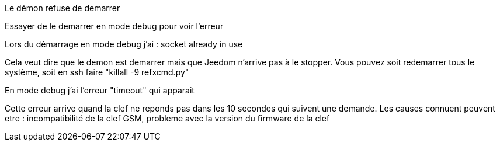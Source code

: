 [panel,danger]
.Le démon refuse de demarrer
--
Essayer de le demarrer en mode debug pour voir l'erreur
--

[panel,danger]
.Lors du démarrage en mode debug j'ai : socket already in use
--
Cela veut dire que le demon est demarrer mais que Jeedom n'arrive pas à le stopper. Vous pouvez soit redemarrer tous le système, soit en ssh faire "killall -9 refxcmd.py"
--

[panel,danger]
.En mode debug j'ai l'erreur "timeout" qui apparait
--
Cette erreur arrive quand la clef ne reponds pas dans les 10 secondes qui suivent une demande. Les causes connuent peuvent etre : incompatibilité de la clef GSM, probleme avec la version du firmware de la clef
--